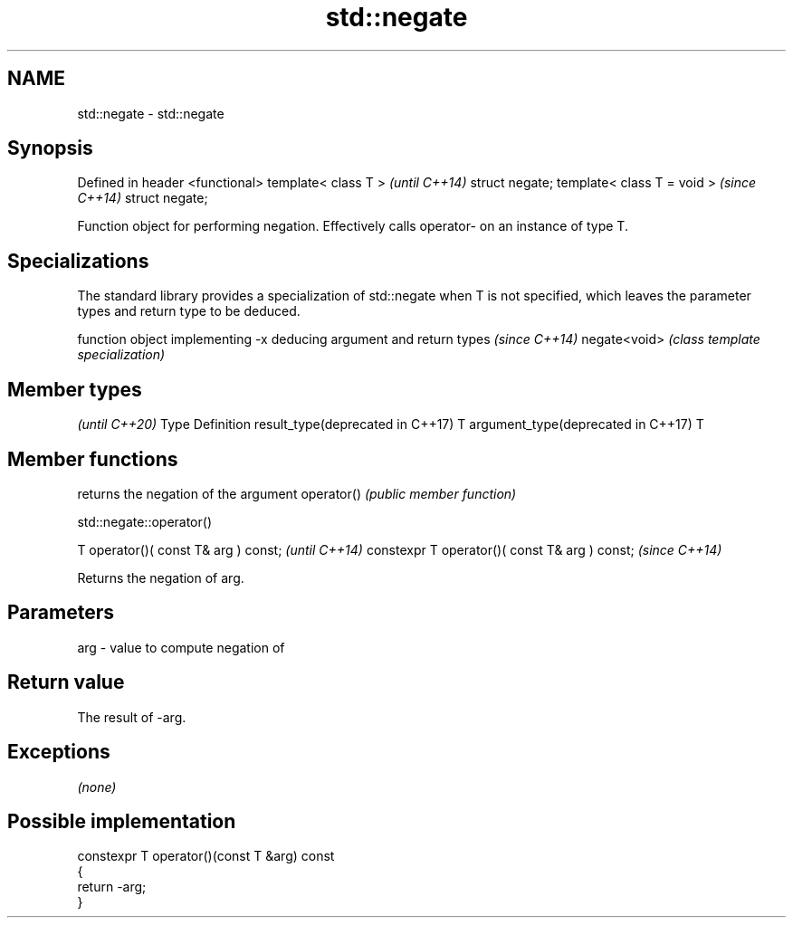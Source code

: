 .TH std::negate 3 "2020.03.24" "http://cppreference.com" "C++ Standard Libary"
.SH NAME
std::negate \- std::negate

.SH Synopsis

Defined in header <functional>
template< class T >             \fI(until C++14)\fP
struct negate;
template< class T = void >      \fI(since C++14)\fP
struct negate;

Function object for performing negation. Effectively calls operator- on an instance of type T.

.SH Specializations


The standard library provides a specialization of std::negate when T is not specified, which leaves the parameter types and return type to be deduced.

             function object implementing -x deducing argument and return types                                                                        \fI(since C++14)\fP
negate<void> \fI(class template specialization)\fP




.SH Member types

                                              \fI(until C++20)\fP
Type                               Definition
result_type(deprecated in C++17)   T
argument_type(deprecated in C++17) T



.SH Member functions


           returns the negation of the argument
operator() \fI(public member function)\fP


 std::negate::operator()


T operator()( const T& arg ) const;            \fI(until C++14)\fP
constexpr T operator()( const T& arg ) const;  \fI(since C++14)\fP

Returns the negation of arg.

.SH Parameters


arg - value to compute negation of


.SH Return value

The result of -arg.

.SH Exceptions

\fI(none)\fP

.SH Possible implementation



  constexpr T operator()(const T &arg) const
  {
      return -arg;
  }






